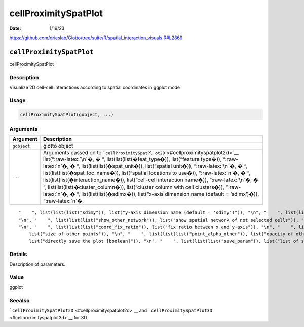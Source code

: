 =====================
cellProximitySpatPlot
=====================

:Date: 1/19/23

https://github.com/drieslab/Giotto/tree/suite/R/spatial_interaction_visuals.R#L2869


``cellProximitySpatPlot``
=========================

cellProximitySpatPlot

Description
-----------

Visualize 2D cell-cell interactions according to spatial coordinates in
ggplot mode

Usage
-----

.. code:: r

   cellProximitySpatPlot(gobject, ...)

Arguments
---------

+-------------------------------+--------------------------------------+
| Argument                      | Description                          |
+===============================+======================================+
| ``gobject``                   | giotto object                        |
+-------------------------------+--------------------------------------+
| ``...``                       | Arguments passed on to               |
|                               | ```cellProximitySpatPl               |
|                               | ot2D`` <#cellproximityspatplot2d>`__ |
|                               | list(“:raw-latex:`\n`�, � “,         |
|                               | list(list(list(�feat_type�)),        |
|                               | list(“feature type�)),               |
|                               | “:raw-latex:`\n`�, � “,              |
|                               | list(list(list(�spat_unit�)),        |
|                               | list(“spatial unit�)),               |
|                               | “:raw-latex:`\n`�, � “,              |
|                               | list(list(list(�spat_loc_name�)),    |
|                               | list(“spatial locations to use�)),   |
|                               | “:raw-latex:`\n`�, � “,              |
|                               | list(list(list(�interaction_name�)), |
|                               | list(“cell-cell interaction name�)), |
|                               | “:raw-latex:`\n`�, � “,              |
|                               | list(list(list(�cluster_column�)),   |
|                               | list(“cluster column with cell       |
|                               | clusters�)), “:raw-latex:`\n`�, � “, |
|                               | list(list(list(�sdimx�)),            |
|                               | list(“x-axis dimension name (default |
|                               | = ‘sdimx’)�)), “:raw-latex:`\n`�,    |
+-------------------------------+--------------------------------------+

::

   "    ", list(list(list("sdimy")), list("y-axis dimension name (default = 'sdimy')")), "\n", "    ", list(list(list("cell_color")), list("color for cells (see details)")), "\n", "    ", list(list(list("cell_color_code")), list("named vector with colors")), "\n", "    ", list(list(list("color_as_factor")), list("convert color column to factor")), "\n", "    ", list(list(list("show_other_cells")), list("decide if show cells not in network")), "\n", "    ", list(list(list("show_network")), list("show spatial network of selected cells")), 
   "\n", "    ", list(list(list("show_other_network")), list("show spatial network of not selected cells")), "\n", "    ", list(list(list("network_color")), list("color of spatial network")), "\n", "    ", list(list(list("spatial_network_name")), list("name of spatial network to use")), "\n", "    ", list(list(list("show_grid")), list("show spatial grid")), "\n", "    ", list(list(list("grid_color")), list("color of spatial grid")), "\n", "    ", list(list(list("spatial_grid_name")), list("name of spatial grid to use")), 
   "\n", "    ", list(list(list("coord_fix_ratio")), list("fix ratio between x and y-axis")), "\n", "    ", list(list(list("show_legend")), list("show legend")), "\n", "    ", list(list(list("point_size_select")), list("size of selected points")), "\n", "    ", list(list(list("point_select_border_col")), list("border color of selected points")), "\n", "    ", list(list(list("point_select_border_stroke")), list("stroke size of selected points")), "\n", "    ", list(list(list("point_size_other")), 
       list("size of other points")), "\n", "    ", list(list(list("point_alpha_other")), list("opacity of other points")), "\n", "    ", list(list(list("point_other_border_col")), list("border color of other points")), "\n", "    ", list(list(list("point_other_border_stroke")), list("stroke size of other points")), "\n", "    ", list(list(list("show_plot")), list("show plots")), "\n", "    ", list(list(list("return_plot")), list("return ggplot object")), "\n", "    ", list(list(list("save_plot")), 
       list("directly save the plot [boolean]")), "\n", "    ", list(list(list("save_param")), list("list of saving parameters from ", list(list("all_plots_save_function")))), "\n", "    ", list(list(list("default_save_name")), list("default save name for saving, don't change, change save_name in save_param")), "\n", "  ")

Details
-------

Description of parameters.

Value
-----

ggplot

Seealso
-------

```cellProximitySpatPlot2D`` <#cellproximityspatplot2d>`__ and
```cellProximitySpatPlot3D`` <#cellproximityspatplot3d>`__ for 3D
